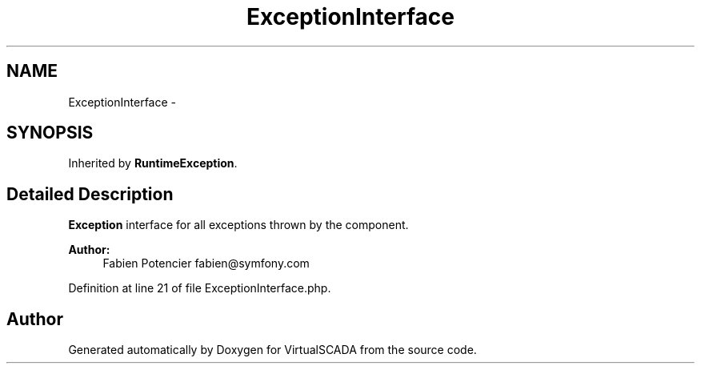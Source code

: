 .TH "ExceptionInterface" 3 "Tue Apr 14 2015" "Version 1.0" "VirtualSCADA" \" -*- nroff -*-
.ad l
.nh
.SH NAME
ExceptionInterface \- 
.SH SYNOPSIS
.br
.PP
.PP
Inherited by \fBRuntimeException\fP\&.
.SH "Detailed Description"
.PP 
\fBException\fP interface for all exceptions thrown by the component\&.
.PP
\fBAuthor:\fP
.RS 4
Fabien Potencier fabien@symfony.com
.RE
.PP

.PP
Definition at line 21 of file ExceptionInterface\&.php\&.

.SH "Author"
.PP 
Generated automatically by Doxygen for VirtualSCADA from the source code\&.
